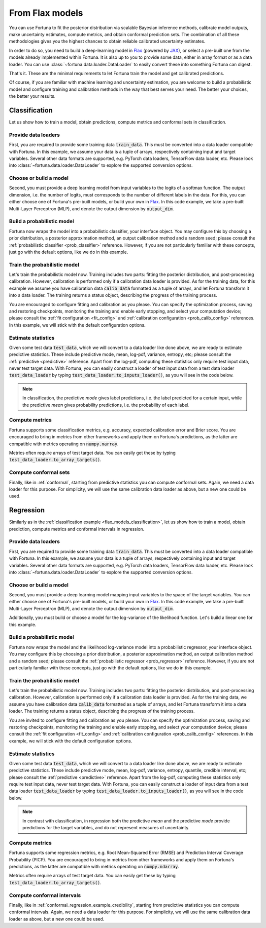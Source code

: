 .. _flax_models:

From Flax models
**********************************************************************************
You can use Fortuna to fit the posterior distribution via scalable Bayesian inference methods,
calibrate model outputs,
make uncertainty estimates,
compute metrics,
and obtain conformal prediction sets.
The combination of all these methodologies gives you the highest chances to obtain
reliable calibrated uncertainty estimates.

In order to do so, you need to build a deep-learning model in `Flax <https://flax.readthedocs.io/>`__
(powered by `JAX <https://jax.readthedocs.io/en/latest/>`__),
or select a pre-built one from the models already implemented within Fortuna.
It is also up to you to provide some data,
either in array format or as a data loader.
You can use :class:`~fortuna.data.loader.DataLoader` to easily convert these into something Fortuna can digest.

That's it. These are the minimal requirements to let Fortuna train the model and get calibrated
predictions.

Of course, if you are familiar with machine learning and uncertainty estimation, you are welcome to
build a probabilistic model and configure training and calibration methods in the way that best serves
your need. The better your choices, the better your results.

.. _flax_models_classification:

Classification
================================
Let us show how to train a model, obtain predictions, compute metrics and conformal sets in
classification.

Provide data loaders
-----------------------------
First, you are required to provide some training data :code:`train_data`. This must be
converted into a data loader compatible with Fortuna. In this example, we assume your data is a
tuple of arrays, respectively containing input and target variables. Several other data formats are
supported, e.g. PyTorch data loaders, TensorFlow data loader, etc. Please look into :class:`~fortuna.data.loader.DataLoader` to
explore the supported conversion options.

.. code-block:: python
    :caption: **References:** :meth:`~fortuna.data.loader.DataLoader.from_array_data`

    from fortuna import DataLoader
    train_data_loader = DataLoader.from_array_data(
        train_data,
        batch_size=128,
        shuffle=True,
        prefetch=True
    )

Choose or build a model
-----------------------------
Second, you must provide a deep learning model from input variables to the logits of a softmax
function. The output dimension, i.e. the number of logits, must
corresponds to the number of different labels in the data.
For this, you can either choose one of Fortuna's pre-built models, or build your own in
`Flax <https://flax.readthedocs.io/>`__.
In this code example, we take a pre-built Multi-Layer Perceptron (MLP),
and denote the output dimension by :code:`output_dim`.

.. code-block:: python
    :caption: **References:** :class:`~fortuna.prob_model.model.mlp.MLP`

    from fortuna.model import MLP
    model = MLP(
        output_dim=output_dim
    )

Build a probabilistic model
-----------------------------
Fortuna now wraps the model into a probabilistic classifier, your interface object. You may configure
this by choosing a prior distribution, a posterior approximation method, an output calibration method
and a random seed; please consult the :ref:`probabilistic classifier <prob_classifier>` reference.
However, if you are not particularly familiar with these concepts, just go with the default options,
like we do in this example.

.. code-block:: python
    :caption: **References:** :class:`~fortuna.prob_model.classification.ProbClassifier`

    from fortuna import ProbClassifier
    prob_model = ProbClassifier(
        model=model
    )

Train the probabilistic model
-----------------------------
Let's train the probabilistic model now. Training includes two parts: fitting the posterior
distribution, and post-processing calibration. However, calibration is performed only if a calibration
data loader is provided. As for the training data, for this example we assume you have calibration data
:code:`calib_data` formatted as a tuple of arrays, and let Fortuna transform it into a data loader. The
training returns a status object, describing the progress of the training process.

You are encouraged to configure fitting and calibration as you please. You can specify the optimization
process, saving and restoring checkpoints, monitoring the training and enable early stopping, and
select your computation device; please consult the :ref:`fit configuration <fit_config>` and
:ref:`calibration configuration <prob_calib_config>` references. In this example, we will stick with the
default configuration options.

.. code-block:: python
    :caption: **References:** :meth:`~fortuna.data.loader.DataLoader.from_array_data`, :meth:`~fortuna.prob_model.classification.ProbClassifier.train`

    calib_data_loader = DataLoader.from_array_data(
        calib_data,
        batch_size=128,
        prefetch=True
    )
    status = prob_model.train(
        train_data_loader=train_data_loader,
        calib_data_loader=calib_data_loader
    )

Estimate statistics
-----------------------------
Given some test data :code:`test_data`,
which we will convert to a data loader like done above,
we are ready to estimate predictive statistics.
These include predictive mode, mean, log-pdf, variance, entropy, etc;
please consult the :ref:`predictive <predictive>` reference.
Apart from the log-pdf,
computing these statistics only require test input data,
never test target data.
With Fortuna,
you can easily construct a loader of test input data from a test data loader :code:`test_data_loader` by
typing :code:`test_data_loader.to_inputs_loader()`,
as you will see in the code below.

.. note::
    In classification, the predictive *mode* gives label predictions, i.e. the label
    predicted for a certain input, while the predictive *mean* gives probability predictions, i.e. the
    probability of each label.

.. code-block:: python
    :caption: **References:** :meth:`~fortuna.data.loader.DataLoader.from_array_data`, :meth:`~fortuna.data.loader.DataLoader.to_inputs_loader`, :meth:`~fortuna.prob_model.predictive.classification.ClassificationPredictive.log_prob`, :meth:`~fortuna.prob_model.predictive.classification.ClassificationPredictive.mode`, :meth:`~fortuna.prob_model.predictive.classification.ClassificationPredictive.mean`

    test_data_loader = DataLoader.from_array_data(
        test_data,
        batch_size=128
    )
    test_inputs_loader = test_data_loader.to_inputs_loader()
    test_logprob = prob_model.predictive.log_prob(
        data_loader=test_data_loader
    )
    test_modes = prob_model.predictive.mode(
        inputs_loader=test_inputs_loader
    )
    test_means = prob_model.predictive.mean(
        inputs_loader=test_inputs_loader
    )

Compute metrics
-----------------------------
Fortuna supports some classification metrics,
e.g. accuracy, expected calibration error and Brier score.
You are encouraged to bring in metrics from other frameworks and apply them on Fortuna's predictions,
as the latter are compatible with metrics operating on :code:`numpy.narray`.

Metrics often require arrays of test target data. You can easily get these by typing
:code:`test_data_loader.to_array_targets()`.

.. code-block:: python
    :caption: **References:** :meth:`~fortuna.data.loader.DataLoader.to_array_targets`, :func:`~fortuna.metric.classification.accuracy`, :func:`~fortuna.metric.classification.expected_calibration_error`

    from fortuna.metric.classification import accuracy, expected_calibration_error
    test_targets = test_data_loader.to_array_targets()
    acc = accuracy(
        preds=test_modes,
        targets=test_targets
    )
    ece = expected_calibration_error(
        preds=test_modes,
        probs=test_means,
        targets=test_targets
    )

Compute conformal sets
-----------------------------
Finally,
like in :ref:`conformal`,
starting from predictive statistics you can compute conformal sets.
Again, we need a data loader for this purpose.
For simplicity, we will use the same calibration data loader as above,
but a new one could be used.

.. code-block:: python
    :caption: **References:** :meth:`~fortuna.calibration.conformal.classification.adaptive_prediction.AdaptivePredictionConformalClassifier.conformal_set`

    from fortuna.calibration import AdaptivePredictionConformalClassifier
    calib_inputs_loader = calib_data_loader.to_inputs_loader()
    calib_targets = calib_data_loader.to_array_targets()
    calib_means = prob_model.predictive.mean(
        inputs_loader=calib_inputs_loader
    )
    conformal_sets = AdaptivePredictionConformalClassifier().conformal_set(
        val_probs=calib_means,
        test_probs=test_means,
        val_targets=calib_targets
    )

.. _flax_models_regression:

Regression
================================
Similarly as in the :ref:`classification example <flax_models_classification>`,
let us show how to train a model, obtain prediction, compute metrics and conformal intervals in
regression.

Provide data loaders
-----------------------------
First, you are required to provide some training data :code:`train_data`. This must be
converted into a data loader compatible with Fortuna. In this example, we assume your data is a
tuple of arrays, respectively containing input and target variables. Several other data formats are
supported, e.g. PyTorch data loaders, TensorFlow data loader, etc. Please look into
:class:`~fortuna.data.loader.DataLoader` to
explore the supported conversion options.

.. code-block:: python
    :caption: **References:** :meth:`~fortuna.data.loader.DataLoader.from_array_data`

    from fortuna import DataLoader
    train_data_loader = DataLoader.from_array_data(
        train_data,
        batch_size=128,
        shuffle=True,
        prefetch=True
    )

Choose or build a model
-----------------------------
Second, you must provide a deep learning model mapping input variables to the space of the target variables.
You can either choose one of Fortuna's pre-built models, or build your own in
`Flax <https://flax.readthedocs.io/>`__. In this code example, we take a pre-built
Multi-Layer Perceptron (MLP), and denote the output dimension by :code:`output_dim`.

Additionally, you must build or choose a model for the log-variance of the likelihood function.
Let's build a linear one for this example.

.. code-block:: python
    :caption: **References:** :class:`~fortuna.prob_model.model.mlp.MLP`

    from fortuna.model import MLP
    model = MLP(
        output_dim=output_dim
    )
    likelihood_log_variance_model = MLP(
        output_dim=output_dim,
        widths=(),
        activations=()
    )

Build a probabilistic model
---------------------------
Fortuna now wraps the model and the likelihood log-variance model into a probabilistic regressor,
your interface object.
You may configure this by choosing a prior distribution,
a posterior approximation method,
an output calibration method and a random seed;
please consult the :ref:`probabilistic regressor <prob_regressor>` reference.
However, if you are not particularly familiar with these concepts, just go with the default options,
like we do in this example.

.. code-block:: python
    :caption: **References:** :class:`~fortuna.prob_model.regression.ProbRegressor`

    from fortuna import ProbRegressor
    prob_model = ProbRegressor(
        model=model,
        likelihood_log_variance_model=likelihood_log_variance_model
    )

Train the probabilistic model
-----------------------------
Let's train the probabilistic model now. Training includes two parts: fitting the posterior
distribution, and post-processing calibration. However, calibration is performed only if a calibration
data loader is provided. As for the training data, we assume you have calibration data
:code:`calib_data` formatted as a tuple of arrays, and let Fortuna transform it into a data loader. The
training returns a status object, describing the progress of the training process.

You are invited to configure fitting and calibration as you please. You can specify the optimization
process, saving and restoring checkpoints, monitoring the training and enable early stopping, and
select your computation device; please consult the :ref:`fit configuration <fit_config>` and
:ref:`calibration configuration <prob_calib_config>` references. In this example, we will stick with the
default configuration options.

.. code-block:: python
    :caption: **References:** :meth:`~fortuna.data.loader.DataLoader.from_array_data`, :meth:`~fortuna.prob_model.regression.ProbRegressor.train`

    calib_data_loader = DataLoader.from_array_data(calib_data, batch_size=128, prefetch=True)
    status = prob_model.train(
        train_data_loader=train_data_loader,
        calib_data_loader=calib_data_loader
    )

Estimate statistics
-----------------------------
Given some test data :code:`test_data`,
which we will convert to a data loader like done above,
we are ready to estimate predictive statistics.
These include predictive mode, mean, log-pdf, variance, entropy, quantile, credible interval, etc;
please consult the :ref:`predictive <predictive>` reference.
Apart from the log-pdf,
computing these statistics only require test input data,
never test target data.
With Fortuna,
you can easily construct a loader of input data from a test data loader :code:`test_data_loader` by
typing :code:`test_data_loader.to_inputs_loader()`,
as you will see in the code below.

.. note::
    In contrast with classification, in regression both the predictive *mean* and the predictive *mode* provide
    predictions for the target variables, and do not represent measures of uncertainty.

.. code-block:: python
    :caption: **References:** :meth:`~fortuna.data.loader.DataLoader.from_array_data`, :meth:`~fortuna.data.loader.DataLoader.to_inputs_loader`, :meth:`~fortuna.prob_model.predictive.regression.RegressionPredictive.log_prob`, :meth:`~fortuna.prob_model.predictive.regression.RegressionPredictive.mode`, :meth:`~fortuna.prob_model.predictive.regression.RegressionPredictive.mean`

    test_data_loader = DataLoader.from_array_data(
        test_data,
        batch_size=128
    )
    test_inputs_loader = test_data_loader.to_inputs_loader()
    test_logprob = prob_model.predictive.log_prob(
        data_loader=test_data_loader
    )
    test_means = prob_model.predictive.mean(
        inputs_loader=test_inputs_loader
    )
    test_cred_intervals = prob_model.predictive.credible_interval(
        inputs_loader=test_inputs_loader
    )

Compute metrics
-----------------------------
Fortuna supports some regression metrics,
e.g. Root Mean-Squared Error (RMSE) and Prediction Interval Coverage Probability (PICP).
You are encouraged to bring in metrics from other frameworks and apply them on Fortuna's predictions,
as the latter are compatible with metrics operating on :code:`numpy.ndarray`.

Metrics often require arrays of test target data. You can easily get these by typing
:code:`test_data_loader.to_array_targets()`.

.. code-block:: python
    :caption: **References:** :meth:`~fortuna.data.loader.DataLoader.to_array_targets`, :func:`~fortuna.metric.regression.root_mean_squared_error`, :func:`~fortuna.metric.regression.prediction_interval_coverage_probability`

    from fortuna.metric.regression import root_mean_squared_error, prediction_interval_coverage_probability
    test_targets = test_data_loader.to_array_targets()
    rmse = root_mean_squared_error(
        preds=test_modes,
        targets=test_targets
    )
    picp = prediction_interval_coverage_probability(
        lower_bounds=test_cred_intervals[:, 0],
        upper_bounds=test_cred_intervals[:, 1],
        targets=test_targets
    )

Compute conformal intervals
-----------------------------
Finally,
like in :ref:`conformal_regression_example_credibility`,
starting from predictive statistics you can compute conformal intervals.
Again, we need a data loader for this purpose.
For simplicity, we will use the same calibration data loader as above,
but a new one could be used.

.. code-block:: python
    :caption: **References:** :meth:`~fortuna.calibration.conformal.regression.quantile.QuantileConformalRegressor.conformal_interval`

    from fortuna.calibration import QuantileConformalRegressor
    calib_inputs_loader = calib_data_loader.to_inputs_loader()
    calib_targets = calib_data_loader.to_array_targets()
    calib_cred_intervals = prob_model.predictive.credible_interval(
        inputs_loader=calib_inputs_loader
    )
    conformal_intervals = QuantileConformalRegressor().conformal_intervals(
        val_lower_bounds=calib_cred_intervals[:, 0],
        val_upper_bounds=calib_cred_intervals[:, 1],
        test_lower_bounds=test_cred_intervals[:, 0],
        test_upper_bounds=test_cred_intervals[:, 1],
        val_targets=calib_targets
    )

